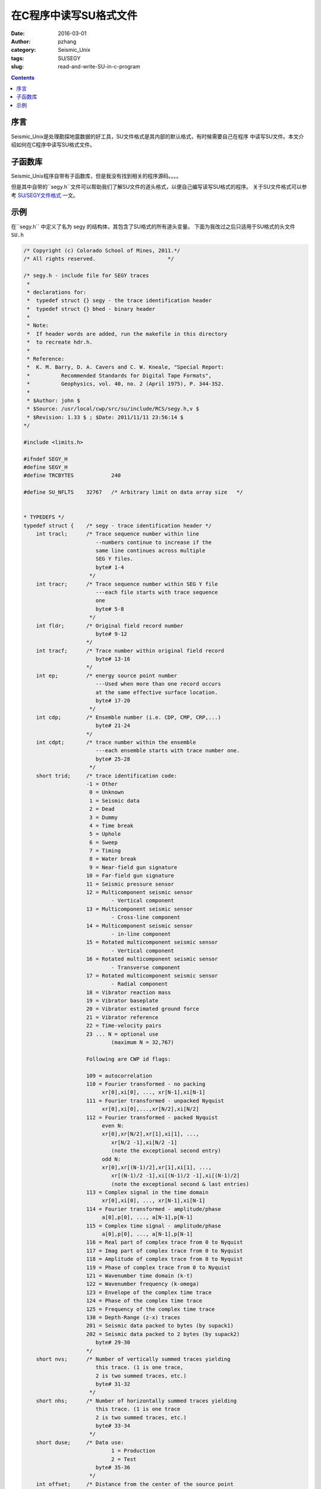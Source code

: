 在C程序中读写SU格式文件
########################

:date: 2016-03-01
:author: pzhang
:category: Seismic_Unix
:tags: SU/SEGY
:slug: read-and-write-SU-in-c-program

.. contents::

序言
========

Seismic_Unix是处理勘探地震数据的好工具，SU文件格式是其内部的默认格式，有时候需要自己在程序
中读写SU文件。本文介绍如何在C程序中读写SU格式文件。

子函数库
==========

Seismic_Unix程序自带有子函数库，但是我没有找到相关的程序源码。。。。

但是其中自带的``segy.h``文件可以帮助我们了解SU文件的道头格式，以便自己编写读写SU格式的程序。
关于SU文件格式可以参考 `SU/SEGY文件格式 <{filename}/Seismic_Unix/2016-02-29_SU-and-Segy-format.rst>`_ 一文。

示例
===========

在``segy.h`` 中定义了名为 segy 的结构体，其包含了SU格式的所有道头变量。
下面为我改过之后只适用于SU格式的头文件 ``SU.h``

.. code-block:: C

    /* Copyright (c) Colorado School of Mines, 2011.*/
    /* All rights reserved.                       */
	
    /* segy.h - include file for SEGY traces
     *
     * declarations for:
     *	typedef struct {} segy - the trace identification header
     *	typedef struct {} bhed - binary header
     *
     * Note:
     *	If header words are added, run the makefile in this directory
     *	to recreate hdr.h.
     *
     * Reference:
     *	K. M. Barry, D. A. Cavers and C. W. Kneale, "Special Report:
     *		Recommended Standards for Digital Tape Formats",
     *		Geophysics, vol. 40, no. 2 (April 1975), P. 344-352.
     *	
     * $Author: john $
     * $Source: /usr/local/cwp/src/su/include/RCS/segy.h,v $
     * $Revision: 1.33 $ ; $Date: 2011/11/11 23:56:14 $
    */ 
	
    #include <limits.h>
    
    #ifndef SEGY_H
    #define SEGY_H
    #define TRCBYTES		240
    
    #define SU_NFLTS	32767	/* Arbitrary limit on data array size	*/
    
    
    * TYPEDEFS */
    typedef struct {	/* segy - trace identification header */   
    	int tracl;	/* Trace sequence number within line
    			   --numbers continue to increase if the
    			   same line continues across multiple
    			   SEG Y files.
    			   byte# 1-4
    			 */  
    	int tracr;	/* Trace sequence number within SEG Y file
    			   ---each file starts with trace sequence
    			   one
    			   byte# 5-8
    			 */   
    	int fldr;	/* Original field record number
    			   byte# 9-12 
    			*/ 
    	int tracf;	/* Trace number within original field record 
    			   byte# 13-16
    			*/
    	int ep;		/* energy source point number
    			   ---Used when more than one record occurs
    			   at the same effective surface location.
    			   byte# 17-20
    			 */
    	int cdp;	/* Ensemble number (i.e. CDP, CMP, CRP,...) 
    			   byte# 21-24
    			*/
    	int cdpt;	/* trace number within the ensemble
    			   ---each ensemble starts with trace number one.
    			   byte# 25-28
    			 */
    	short trid;	/* trace identification code:
    			-1 = Other
    		         0 = Unknown
    			 1 = Seismic data
    			 2 = Dead
    			 3 = Dummy
    			 4 = Time break
    			 5 = Uphole
    			 6 = Sweep
    			 7 = Timing
    			 8 = Water break
    			 9 = Near-field gun signature
    			10 = Far-field gun signature
    			11 = Seismic pressure sensor
    			12 = Multicomponent seismic sensor
    				- Vertical component
    			13 = Multicomponent seismic sensor
    				- Cross-line component 
    			14 = Multicomponent seismic sensor
    				- in-line component 
    			15 = Rotated multicomponent seismic sensor
    				- Vertical component
    			16 = Rotated multicomponent seismic sensor
    				- Transverse component
    			17 = Rotated multicomponent seismic sensor
    				- Radial component
    			18 = Vibrator reaction mass
    			19 = Vibrator baseplate
    			20 = Vibrator estimated ground force
    			21 = Vibrator reference
    			22 = Time-velocity pairs
    			23 ... N = optional use 
    				(maximum N = 32,767)
    
    			Following are CWP id flags:
    
    			109 = autocorrelation
    			110 = Fourier transformed - no packing
    			     xr[0],xi[0], ..., xr[N-1],xi[N-1]
    			111 = Fourier transformed - unpacked Nyquist
    			     xr[0],xi[0],...,xr[N/2],xi[N/2]
    			112 = Fourier transformed - packed Nyquist
    	 		     even N:
    			     xr[0],xr[N/2],xr[1],xi[1], ...,
    				xr[N/2 -1],xi[N/2 -1]
    				(note the exceptional second entry)
    			     odd N:
    			     xr[0],xr[(N-1)/2],xr[1],xi[1], ...,
    				xr[(N-1)/2 -1],xi[(N-1)/2 -1],xi[(N-1)/2]
    				(note the exceptional second & last entries)
    			113 = Complex signal in the time domain
    			     xr[0],xi[0], ..., xr[N-1],xi[N-1]
    			114 = Fourier transformed - amplitude/phase
    			     a[0],p[0], ..., a[N-1],p[N-1]
    			115 = Complex time signal - amplitude/phase
    			     a[0],p[0], ..., a[N-1],p[N-1]
    			116 = Real part of complex trace from 0 to Nyquist
    			117 = Imag part of complex trace from 0 to Nyquist
    			118 = Amplitude of complex trace from 0 to Nyquist
    			119 = Phase of complex trace from 0 to Nyquist
    			121 = Wavenumber time domain (k-t)
    			122 = Wavenumber frequency (k-omega)
    			123 = Envelope of the complex time trace
    			124 = Phase of the complex time trace
    			125 = Frequency of the complex time trace
    			130 = Depth-Range (z-x) traces
    			201 = Seismic data packed to bytes (by supack1)
    			202 = Seismic data packed to 2 bytes (by supack2)
    			   byte# 29-30
    			*/   
    	short nvs;	/* Number of vertically summed traces yielding
    			   this trace. (1 is one trace, 
    			   2 is two summed traces, etc.)
    			   byte# 31-32
    			 */
    	short nhs;	/* Number of horizontally summed traces yielding
    			   this trace. (1 is one trace
    			   2 is two summed traces, etc.)
    			   byte# 33-34
    			 */
    	short duse;	/* Data use:
    				1 = Production
    				2 = Test
    			   byte# 35-36
    			 */
    	int offset;	/* Distance from the center of the source point 
    			   to the center of the receiver group 
    			   (negative if opposite to direction in which 
    			   the line was shot).
    			   byte# 37-40
    			 */
    	int gelev;	/* Receiver group elevation from sea level
    			   (all elevations above the Vertical datum are 
    			   positive and below are negative).
    			   byte# 41-44
    			 */
    	int selev;	/* Surface elevation at source.
    			   byte# 45-48
    			 */
    	int sdepth;	/* Source depth below surface (a positive number).
    			   byte# 49-52
    			 */
    	int gdel;	/* Datum elevation at receiver group.
    			   byte# 53-56
    			*/
    	int sdel;	/* Datum elevation at source.
    			   byte# 57-60
    			*/
    	int swdep;	/* Water depth at source.
    			   byte# 61-64
    			*/
    
    	int gwdep;	/* Water depth at receiver group.
    			   byte# 65-68
    			*/
    	short scalel;	/* Scalar to be applied to the previous 7 entries
    			   to give the real value. 
    			   Scalar = 1, +10, +100, +1000, +10000.
    			   If positive, scalar is used as a multiplier,
    			   if negative, scalar is used as a divisor.
    			   byte# 69-70
    			 */
    	short scalco;	/* Scalar to be applied to the next 4 entries
    			   to give the real value. 
    			   Scalar = 1, +10, +100, +1000, +10000.
    			   If positive, scalar is used as a multiplier,
    			   if negative, scalar is used as a divisor.
    			   byte# 71-72
    			 */
    	int  sx;	/* Source coordinate - X 
    			   byte# 73-76
    			*/
    	int  sy;	/* Source coordinate - Y 
    			   byte# 77-80
    			*/
    	int  gx;	/* Group coordinate - X 
    			   byte# 81-84
    			*/
    	int  gy;	/* Group coordinate - Y 
    			   byte# 85-88
    			*/
    	short counit;	/* Coordinate units: (for previous 4 entries and
    				for the 7 entries before scalel)
    			   1 = Length (meters or feet)
    			   2 = Seconds of arc
    			   3 = Decimal degrees
    			   4 = Degrees, minutes, seconds (DMS)
    
    			In case 2, the X values are longitude and 
    			the Y values are latitude, a positive value designates
    			the number of seconds east of Greenwich
    				or north of the equator
    
    			In case 4, to encode +-DDDMMSS
    			counit = +-DDD*10^4 + MM*10^2 + SS,
    			with scalco = 1. To encode +-DDDMMSS.ss
    			counit = +-DDD*10^6 + MM*10^4 + SS*10^2 
    			with scalco = -100.
    			   byte# 89-90
    			*/
    
    	short wevel;	/* Weathering velocity. 
    			   byte# 91-92
    			*/
    	short swevel;	/* Subweathering velocity. 
    			   byte# 93-94
    			*/
    	short sut;	/* Uphole time at source in milliseconds. 
    			   byte# 95-96
    			*/
    	short gut;	/* Uphole time at receiver group in milliseconds. 
    			   byte# 97-98
    			*/
    	short sstat;	/* Source static correction in milliseconds. 
    			   byte# 99-100
    			*/
    	short gstat;	/* Group static correction  in milliseconds.
    			   byte# 101-102
    			*/
    	short tstat;	/* Total static applied  in milliseconds.
    			   (Zero if no static has been applied.)
    			   byte# 103-104
    			*/
    	short laga;	/* Lag time A, time in ms between end of 240-
    			   byte trace identification header and time
    			   break, positive if time break occurs after
    			   end of header, time break is defined as
    			   the initiation pulse which maybe recorded
    			   on an auxiliary trace or as otherwise
    			   specified by the recording system 
    			   byte# 105-106
    			*/
    	short lagb;	/* lag time B, time in ms between the time break
    			   and the initiation time of the energy source,
    			   may be positive or negative 
    			   byte# 107-108
    			*/
    	short delrt;	/* delay recording time, time in ms between
    			   initiation time of energy source and time
    			   when recording of data samples begins
    			   (for deep water work if recording does not
    			   start at zero time) 
    			   byte# 109-110
    			*/
    	short muts;	/* mute time--start 
    			   byte# 111-112
    			*/
    
    	short mute;	/* mute time--end 
    			   byte# 113-114
    			*/
    	unsigned short ns;	/* number of samples in this trace 
    			   byte# 115-116
    			*/
    	unsigned short dt;	/* sample interval; in micro-seconds
    			   byte# 117-118
    			*/
    	short gain;	/* gain type of field instruments code:
    				1 = fixed
    				2 = binary
    				3 = floating point
    				4 ---- N = optional use 
    			   byte# 119-120
    			*/
    	short igc;	/* instrument gain constant 
    			   byte# 121-122
    			*/
    	short igi;	/* instrument early or initial gain 
    			   byte# 123-124
    			*/
    	short corr;	/* correlated:
    				1 = no
    				2 = yes 
    			   byte# 125-126
    			*/
    	short sfs;	/* sweep frequency at start 
    			   byte# 127-128
    			*/
    	short sfe;	/* sweep frequency at end
    			   byte# 129-130
    			*/
    	short slen;	/* sweep length in ms 
    			   byte# 131-132
    			*/
    	short styp;	/* sweep type code:
    				1 = linear
    				2 = cos-squared
    				3 = other
    			   byte# 133-134
    			*/
    	short stas;	/* sweep trace length at start in ms
    			   byte# 135-136
    			*/
    
    	short stae;	/* sweep trace length at end in ms 
    			   byte# 137-138
    			*/
    	short tatyp;	/* taper type: 1=linear, 2=cos^2, 3=other 
    			   byte# 139-140
    			*/
    
    	short afilf;	/* alias filter frequency if used 
    			   byte# 141-142
    			*/
    	short afils;	/* alias filter slope
    			   byte# 143-144
    			*/
    	short nofilf;	/* notch filter frequency if used
    			   byte# 145-146
    			*/
    	short nofils;	/* notch filter slope
    			   byte# 147-148
    			*/
    	short lcf;	/* low cut frequency if used
    			   byte# 149-150
    			*/
    	short hcf;	/* high cut frequncy if used
    			   byte# 151-152
    			*/
    	short lcs;	/* low cut slope
    			   byte# 153-154
    			*/
    	short hcs;	/* high cut slope
    			   byte# 155-156
    			*/
    	short year;	/* year data recorded
    			   byte# 157-158
    			*/
    	short day;	/* day of year
    			   byte# 159-160
    			*/
    	short hour;	/* hour of day (24 hour clock) 
    			   byte# 161-162
    			*/
    	short minute;	/* minute of hour
    			   byte# 163-164
    			*/
    	short sec;	/* second of minute
    			   byte# 165-166
    			*/
    	short timbas;	/* time basis code:
    				1 = local
    				2 = GMT
    				3 = other
    			   byte# 167-168
    			*/
    	short trwf;	/* trace weighting factor, defined as 1/2^N
    			   volts for the least sigificant bit
    			   byte# 169-170
    			*/
    	short grnors;	/* geophone group number of roll switch
    			   position one
    			   byte# 171-172
    			*/
    	short grnofr;	/* geophone group number of trace one within
    			   original field record
    			   byte# 173-174
    			*/
    	short grnlof;	/* geophone group number of last trace within
    			   original field record
    			   byte# 175-176
    			*/
    	short gaps;	/* gap size (total number of groups dropped)
    			   byte# 177-178
    			*/
    	short otrav;	/* overtravel taper code:
    				1 = down (or behind)
    				2 = up (or ahead)
    			   byte# 179-180
    			*/
    
    	/* cwp local assignments */
    	float d1;	/* sample spacing for non-seismic data
    			   byte# 181-184
    			*/
    	float f1;	/* first sample location for non-seismic data
    			   byte# 185-188
    			*/
    	float d2;	/* sample spacing between traces
    			   byte# 189-192
    			*/
    	float f2;	/* first trace location
    			   byte# 193-196
    			*/
    	float ungpow;	/* negative of power used for dynamic
    			   range compression
    			   byte# 197-200
    			*/
    	float unscale;	/* reciprocal of scaling factor to normalize
    			   range
    			   byte# 201-204
    			*/
    	int ntr; 	/* number of traces
    			   byte# 205-208
    			*/
    	short mark;	/* mark selected traces
    			   byte# 209-210
    			*/
        short shortpad; /* alignment padding
    			   byte# 211-212
    			*/
    	short unass[14];	/* unassigned--NOTE: last entry causes 
    			   a break in the word alignment, if we REALLY
    			   want to maintain 240 bytes, the following
    			   entry should be an odd number of short/UINT2
    			   OR do the insertion above the "mark" keyword
    			   entry
    			   byte# 213-240
    			*/
    } SU;

    #define TOTHER      -1  /* TOTHER represents "other"					*/
    #define TUNK        0   /* TUNK represents time traces of an unknown type		*/
    #define TREAL       1   /* TREAL represents real time traces 				*/
    #define TDEAD       2   /* TDEAD represents dead time traces 				*/
    #define TDUMMY      3   /* TDUMMY represents dummy time traces 				*/
    #define TBREAK      4   /* TBREAK represents time break traces 				*/
    #define UPHOLE      5   /* UPHOLE represents uphole traces 				*/
    #define SWEEP       6   /* SWEEP represents sweep traces 				*/
    #define TIMING      7   /* TIMING represents timing traces 				*/
    #define WBREAK      8   /* WBREAK represents timing traces 				*/
    #define NFGUNSIG    9   /* NFGUNSIG represents near field gun signature 		*/
    #define FFGUNSIG    10  /* FFGUNSIG represents far field gun signature	 		*/
    #define SPSENSOR    11  /* SPSENSOR represents seismic pressure sensor	 		*/
    #define TVERT       12  /* TVERT represents multicomponent seismic sensor - vertical component */
    #define TXLIN       13  /* TXLIN represents multicomponent seismic sensor - cross-line component */
    #define TINLIN      14  /* TINLIN represents multicomponent seismic sensor - in-line component */
    #define ROTVERT     15  /* ROTVERT represents rotated multicomponent seismic sensor - vertical component */
    #define TTRANS      16  /* TTRANS represents rotated multicomponent seismic sensor - transverse component */
    #define TRADIAL     17  /* TRADIAL represents rotated multicomponent seismic sensor - radial component */
    #define VRMASS      18  /* VRMASS represents vibrator reaction mass */
    #define VBASS       19  /* VBASS represents vibrator baseplate */
    #define VEGF        20  /* VEGF represents vibrator estimated ground force */
    #define VREF        21  /* VREF represents vibrator reference */
    
    /*** CWP trid assignments ***/
    #define    ACOR         109     /* ACOR represents autocorrelation  */
    #define    FCMPLX       110     /* FCMPLX represents fourier transformed - no packing xr[0],xi[0], ..., xr[N-1],xi[N-1] */
    #define    FUNPACKNYQ   111     /* FUNPACKNYQ represents fourier transformed - unpacked Nyquist xr[0],xi[0],...,xr[N/2],xi[N/2] */
    /* FTPACK represents fourier transformed - packed Nyquist
       even N: xr[0],xr[N/2],xr[1],xi[1], ...,
    	xr[N/2 -1],xi[N/2 -1]
       (note the exceptional second entry)
        odd N:
         xr[0],xr[(N-1)/2],xr[1],xi[1], ...,
         xr[(N-1)/2 -1],xi[(N-1)/2 -1],xi[(N-1)/2]
       (note the exceptional second & last entries)
    */
    #define FTPACK      112
    #define TCMPLX      113		/* TCMPLX represents complex time traces 			*/
    #define FAMPH       114		/* FAMPH represents freq domain data in amplitude/phase form	*/
    #define TAMPH       115		/* TAMPH represents time domain data in amplitude/phase form	*/
    #define REALPART    116		/* REALPART represents the real part of a trace to Nyquist	*/
    #define IMAGPART    117		/* IMAGPART represents the real part of a trace to Nyquist	*/
    #define AMPLITUDE   118		/* AMPLITUDE represents the amplitude of a trace to Nyquist	*/
    #define PHASE       119		/* PHASE represents the phase of a trace to Nyquist		*/
    #define KT          121		/* KT represents wavenumber-time domain data 			*/
    #define KOMEGA      122		/* KOMEGA represents wavenumber-frequency domain data		*/
    #define ENVELOPE    123		/* ENVELOPE represents the envelope of the complex time trace	*/
    #define INSTPHASE   124		/* INSTPHASE represents the phase of the complex time trace	*/
    #define INSTFREQ    125		/* INSTFREQ represents the frequency of the complex time trace	*/
    #define TRID_DEPTH  130		/* DEPTH represents traces in depth-range (z-x)			*/
    /* 3C data...  v,h1,h2=(11,12,13)+32 so a bitmask will convert  */
    /* between conventions */
    /* CHARPACK represents byte packed seismic data from supack1	*/
    #define CHARPACK    201
    #define SHORTPACK   202		/* SHORTPACK represents 2 byte packed seismic data from supack2	*/
    
    #endif

例如我们现在想产生一个包含10道包含有100个采样点，采样间隔为1的SU数据。

